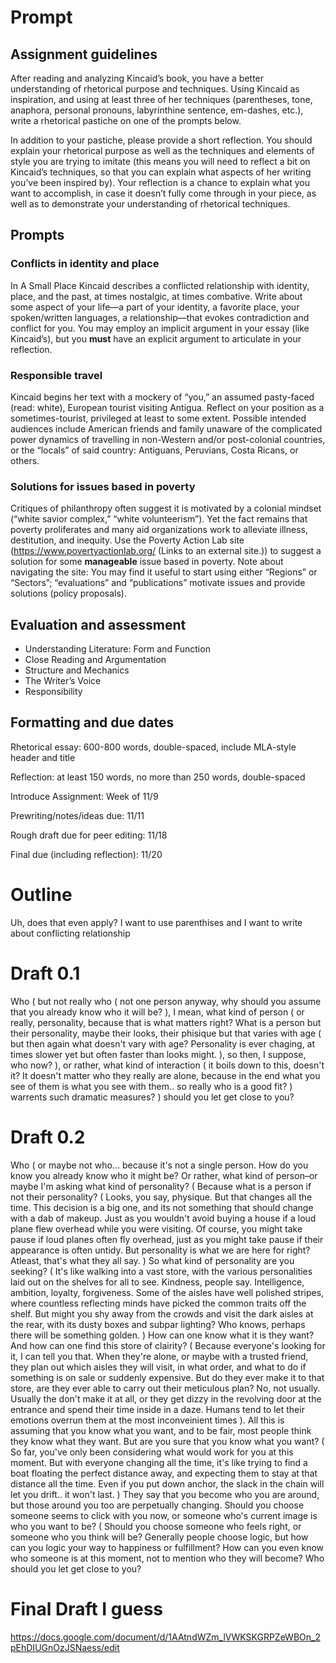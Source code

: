 * Prompt
:PROPERTIES:
:ID:       E2CC5639-C7CA-40E1-A512-7773099724B1
:END:
** Assignment guidelines

   After reading and analyzing Kincaid’s book, you have a better understanding of rhetorical purpose and techniques. Using Kincaid as inspiration, and using at least three of her techniques (parentheses, tone, anaphora, personal pronouns, labyrinthine sentence, em-dashes, etc.), write a rhetorical pastiche on one of the prompts below.

   In addition to your pastiche, please provide a short reflection. You should explain your rhetorical purpose as well as the techniques and elements of style you are trying to imitate (this means you will need to reflect a bit on Kincaid’s techniques, so that you can explain what aspects of her writing you’ve been inspired by). Your reflection is a chance to explain what you want to accomplish, in case it doesn’t fully come through in your piece, as well as to demonstrate your understanding of rhetorical techniques.

**  Prompts

*** Conflicts in identity and place
    In A Small Place Kincaid describes a conflicted relationship with identity, place, and the past, at times nostalgic, at times combative. Write about some aspect of your life—a part of your identity, a favorite place, your spoken/written languages, a relationship—that evokes contradiction and conflict for you. You may employ an implicit argument in your essay (like Kincaid’s), but you *must* have an explicit argument to articulate in your reflection.

*** Responsible travel
    Kincaid begins her text with a mockery of “you,” an assumed pasty-faced (read: white), European tourist visiting Antigua. Reflect on your position as a sometimes-tourist, privileged at least to some extent. Possible intended audiences include American friends and family unaware of the complicated power dynamics of travelling in non-Western and/or post-colonial countries, or the “locals” of said country: Antiguans, Peruvians, Costa Ricans, or others.


*** Solutions for issues based in poverty
    Critiques of philanthropy often suggest it is motivated by a colonial mindset (“white savior complex,” “white volunteerism”). Yet the fact remains that poverty proliferates and many aid organizations work to alleviate illness, destitution, and inequity. Use the Poverty Action Lab site (https://www.povertyactionlab.org/ (Links to an external site.)) to suggest a solution for some *manageable* issue based in poverty. Note about navigating the site: You may find it useful to start using either “Regions” or “Sectors”; “evaluations” and “publications” motivate issues and provide solutions (policy proposals).

** Evaluation and assessment
   - Understanding Literature: Form and Function
   - Close Reading and Argumentation
   - Structure and Mechanics
   - The Writer’s Voice
   - Responsibility


** Formatting and due dates

   Rhetorical essay: 600-800 words, double-spaced, include MLA-style header and title

   Reflection: at least 150 words, no more than 250 words, double-spaced



   Introduce Assignment: Week of 11/9

   Prewriting/notes/ideas due: 11/11

   Rough draft due for peer editing: 11/18

   Final due (including reflection): 11/20

* Outline
Uh, does that even apply? I want to use parenthises and I want to write about conflicting relationship

* Draft 0.1
  Who (
    but not really who (
        not one person anyway, why should you assume that you already know who it will be?
    ), I mean, what kind of person (
        or really, personality, because that is what matters right? What is a person but their personality, maybe their looks, their phisique but that varies with age (
            but then again what doesn't vary with age? Personality is ever chaging, at times slower yet but often faster than looks might.
            ), so then, I suppose, who now?
    ), or rather, what kind of interaction (
        it boils down to this, doesn't it? It doesn't matter who they really are alone, because in the end what you see of them is what you see with them.. so really who is a good fit?
    ) warrents such dramatic measures?
) should you let get close to you?

* Draft 0.2

  Who (
      or maybe not who... because it's not a single person. How do you know you already know who it might be? Or rather, what kind of person--or maybe I'm asking what kind of personality? (
        Because what is a person if not their personality? (
            Looks, you say, physique. But that changes all the time. This decision is a big one, and its not something that should change with a dab of makeup. Just as you wouldn't avoid buying a house if a loud plane flew overhead while you were visiting. Of course, you might take pause if loud planes often fly overhead, just as you might take pause if their appearance is often untidy. But personality is what we are here for right? Atleast, that's what they all say.
        ) So what kind of personality are you seeking? (
            It's like walking into a vast store, with the various personalities laid out on the shelves for all to see. Kindness, people say. Intelligence, ambition, loyalty, forgiveness. Some of the aisles have well polished stripes, where countless reflecting minds have picked the common traits off the shelf. But might you shy away from the crowds and visit the dark aisles at the rear, with its dusty boxes and subpar lighting? Who knows, perhaps there will be something golden.
            ) How can one know what it is they want? And how can one find this store of clairity? (
                Because everyone's looking for it, I can tell you that. When they're alone, or maybe with a trusted friend, they plan out which aisles they will visit, in what order, and what to do if something is on sale or suddenly expensive. But do they ever make it to that store, are they ever able to carry out their meticulous plan? No, not usually. Usually the don't make it at all, or they get dizzy in the revolving door at the entrance and spend their time inside in a daze. Humans tend to let their emotions overrun them at the most inconveinient times
            ). All this is assuming that you know what you want, and to be fair, most people think they know what they want. But are you sure that you know what you want? (
                So far, you've only been considering what would work for you at this moment. But with everyone changing all the time, it's like trying to find a boat floating the perfect distance away, and expecting them to stay at that distance all the time. Even if you put down anchor, the slack in the chain will let you drift.. it won't last.
            ) They say that you become who you are around, but those around you too are perpetually changing. Should you choose someone seems to click with you now, or someone who's current image is who you want to be? (
            Should you choose someone who feels right, or someone who you think will be? Generally people choose logic, but how can you logic your way to happiness or fulfillment?
How can you even know who someone is at this moment, not to mention who they will become? Who should you let get close to you?

* Final Draft I guess
https://docs.google.com/document/d/1AAtndWZm_lVWKSKGRPZeWBOn_2pEhDIUGnOzJSNaess/edit
